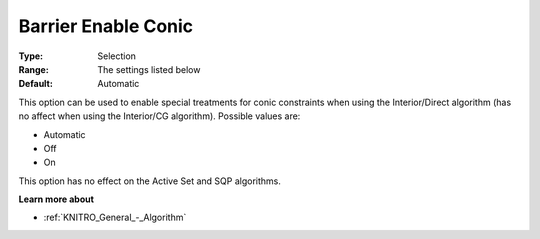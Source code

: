 .. _KNITRO_IP_-_Barrier_Enable_Conic:


Barrier Enable Conic
====================



:Type:	Selection	
:Range:	The settings listed below	
:Default:	Automatic	



This option can be used to enable special treatments for conic constraints when using the Interior/Direct algorithm (has no affect when using the Interior/CG algorithm). Possible values are:



*	Automatic
*	Off
*	On




This option has no effect on the Active Set and SQP algorithms.





**Learn more about** 

*	:ref:`KNITRO_General_-_Algorithm` 




